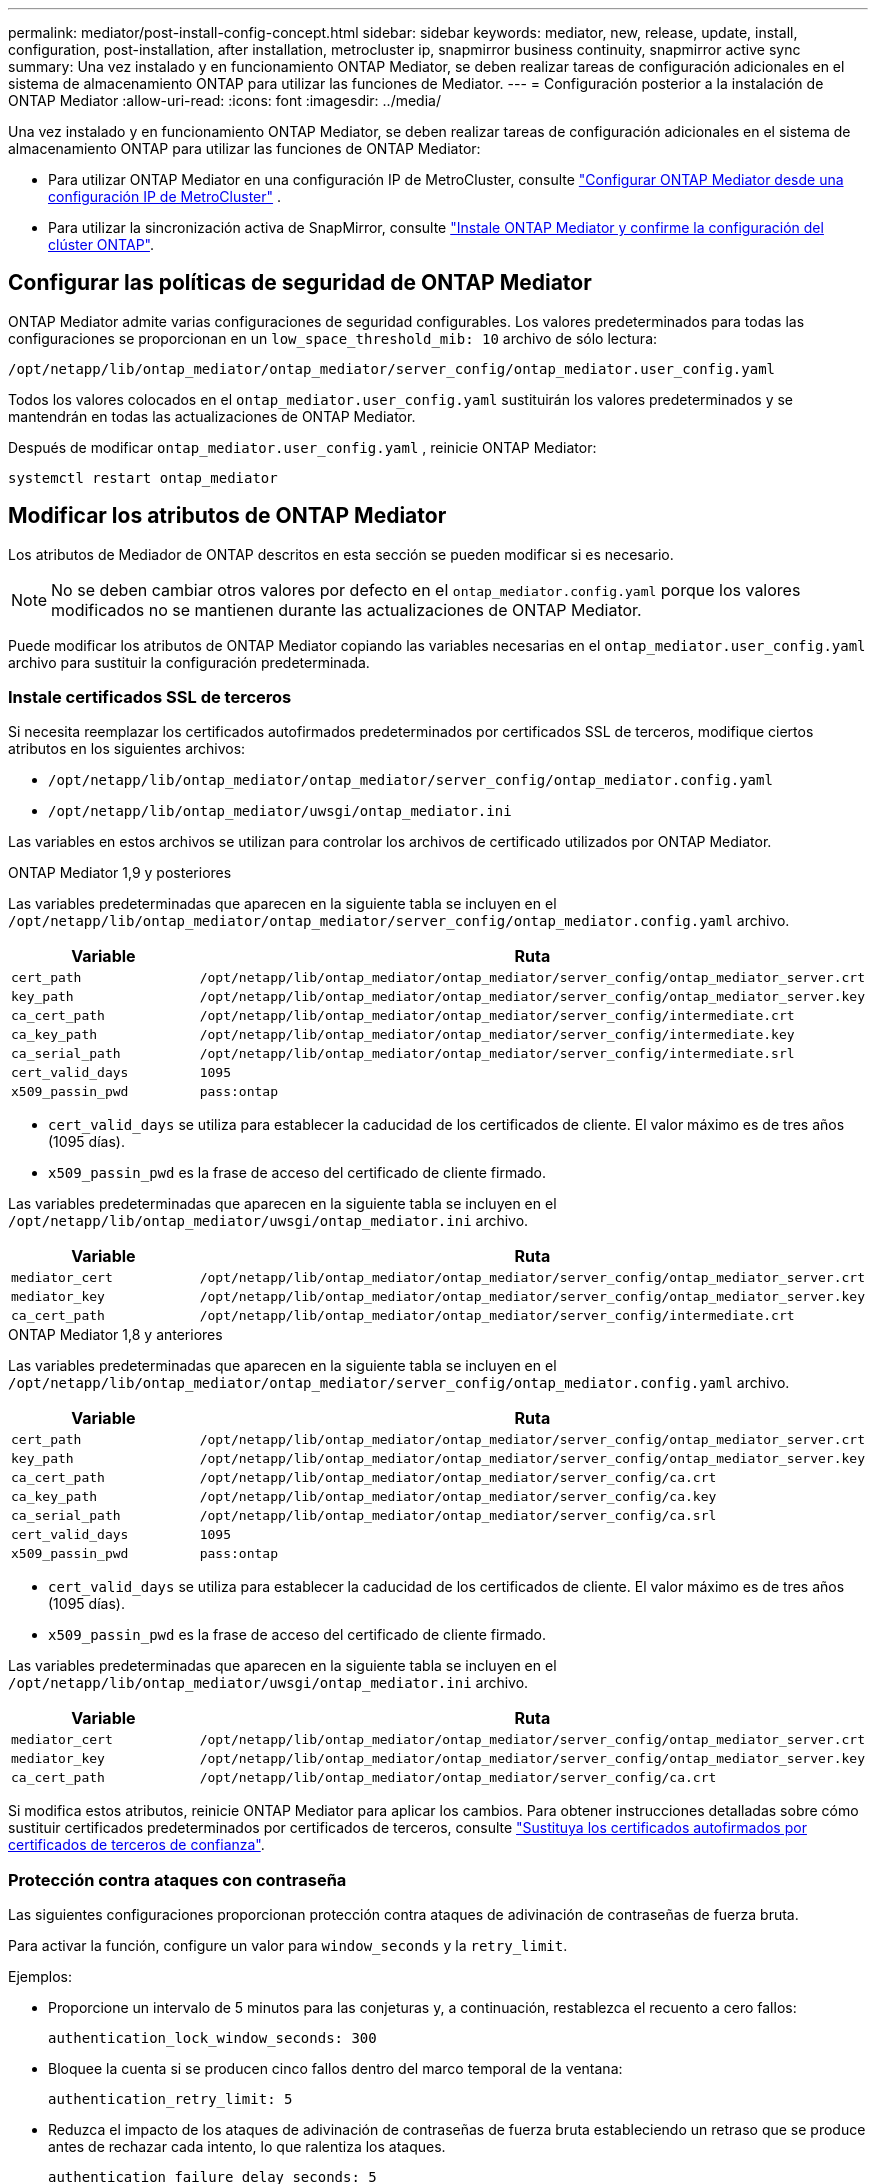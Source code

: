 ---
permalink: mediator/post-install-config-concept.html 
sidebar: sidebar 
keywords: mediator, new, release, update, install, configuration, post-installation, after installation, metrocluster ip, snapmirror business continuity, snapmirror active sync 
summary: Una vez instalado y en funcionamiento ONTAP Mediator, se deben realizar tareas de configuración adicionales en el sistema de almacenamiento ONTAP para utilizar las funciones de Mediator. 
---
= Configuración posterior a la instalación de ONTAP Mediator
:allow-uri-read: 
:icons: font
:imagesdir: ../media/


[role="lead"]
Una vez instalado y en funcionamiento ONTAP Mediator, se deben realizar tareas de configuración adicionales en el sistema de almacenamiento ONTAP para utilizar las funciones de ONTAP Mediator:

* Para utilizar ONTAP Mediator en una configuración IP de MetroCluster, consulte link:https://docs.netapp.com/us-en/ontap-metrocluster/install-ip/task_configuring_the_ontap_mediator_service_from_a_metrocluster_ip_configuration.html["Configurar ONTAP Mediator desde una configuración IP de MetroCluster"^] .
* Para utilizar la sincronización activa de SnapMirror, consulte link:../snapmirror-active-sync/mediator-install-task.html["Instale ONTAP Mediator y confirme la configuración del clúster ONTAP"].




== Configurar las políticas de seguridad de ONTAP Mediator

ONTAP Mediator admite varias configuraciones de seguridad configurables. Los valores predeterminados para todas las configuraciones se proporcionan en un `low_space_threshold_mib: 10` archivo de sólo lectura:

`/opt/netapp/lib/ontap_mediator/ontap_mediator/server_config/ontap_mediator.user_config.yaml`

Todos los valores colocados en el `ontap_mediator.user_config.yaml` sustituirán los valores predeterminados y se mantendrán en todas las actualizaciones de ONTAP Mediator.

Después de modificar  `ontap_mediator.user_config.yaml` , reinicie ONTAP Mediator:

`systemctl restart ontap_mediator`



== Modificar los atributos de ONTAP Mediator

Los atributos de Mediador de ONTAP descritos en esta sección se pueden modificar si es necesario.


NOTE: No se deben cambiar otros valores por defecto en el `ontap_mediator.config.yaml` porque los valores modificados no se mantienen durante las actualizaciones de ONTAP Mediator.

Puede modificar los atributos de ONTAP Mediator copiando las variables necesarias en el `ontap_mediator.user_config.yaml` archivo para sustituir la configuración predeterminada.



=== Instale certificados SSL de terceros

Si necesita reemplazar los certificados autofirmados predeterminados por certificados SSL de terceros, modifique ciertos atributos en los siguientes archivos:

* `/opt/netapp/lib/ontap_mediator/ontap_mediator/server_config/ontap_mediator.config.yaml`
* `/opt/netapp/lib/ontap_mediator/uwsgi/ontap_mediator.ini`


Las variables en estos archivos se utilizan para controlar los archivos de certificado utilizados por ONTAP Mediator.

[role="tabbed-block"]
====
.ONTAP Mediator 1,9 y posteriores
--
Las variables predeterminadas que aparecen en la siguiente tabla se incluyen en el `/opt/netapp/lib/ontap_mediator/ontap_mediator/server_config/ontap_mediator.config.yaml` archivo.

[cols="2*"]
|===
| Variable | Ruta 


| `cert_path` | `/opt/netapp/lib/ontap_mediator/ontap_mediator/server_config/ontap_mediator_server.crt` 


| `key_path` | `/opt/netapp/lib/ontap_mediator/ontap_mediator/server_config/ontap_mediator_server.key` 


| `ca_cert_path` | `/opt/netapp/lib/ontap_mediator/ontap_mediator/server_config/intermediate.crt` 


| `ca_key_path` | `/opt/netapp/lib/ontap_mediator/ontap_mediator/server_config/intermediate.key` 


| `ca_serial_path` | `/opt/netapp/lib/ontap_mediator/ontap_mediator/server_config/intermediate.srl` 


| `cert_valid_days` | `1095` 


| `x509_passin_pwd` | `pass:ontap` 
|===
* `cert_valid_days` se utiliza para establecer la caducidad de los certificados de cliente. El valor máximo es de tres años (1095 días).
* `x509_passin_pwd` es la frase de acceso del certificado de cliente firmado.


Las variables predeterminadas que aparecen en la siguiente tabla se incluyen en el `/opt/netapp/lib/ontap_mediator/uwsgi/ontap_mediator.ini` archivo.

[cols="2*"]
|===
| Variable | Ruta 


| `mediator_cert` | `/opt/netapp/lib/ontap_mediator/ontap_mediator/server_config/ontap_mediator_server.crt` 


| `mediator_key` | `/opt/netapp/lib/ontap_mediator/ontap_mediator/server_config/ontap_mediator_server.key` 


| `ca_cert_path` | `/opt/netapp/lib/ontap_mediator/ontap_mediator/server_config/intermediate.crt` 
|===
--
.ONTAP Mediator 1,8 y anteriores
--
Las variables predeterminadas que aparecen en la siguiente tabla se incluyen en el `/opt/netapp/lib/ontap_mediator/ontap_mediator/server_config/ontap_mediator.config.yaml` archivo.

[cols="2*"]
|===
| Variable | Ruta 


| `cert_path` | `/opt/netapp/lib/ontap_mediator/ontap_mediator/server_config/ontap_mediator_server.crt` 


| `key_path` | `/opt/netapp/lib/ontap_mediator/ontap_mediator/server_config/ontap_mediator_server.key` 


| `ca_cert_path` | `/opt/netapp/lib/ontap_mediator/ontap_mediator/server_config/ca.crt` 


| `ca_key_path` | `/opt/netapp/lib/ontap_mediator/ontap_mediator/server_config/ca.key` 


| `ca_serial_path` | `/opt/netapp/lib/ontap_mediator/ontap_mediator/server_config/ca.srl` 


| `cert_valid_days` | `1095` 


| `x509_passin_pwd` | `pass:ontap` 
|===
* `cert_valid_days` se utiliza para establecer la caducidad de los certificados de cliente. El valor máximo es de tres años (1095 días).
* `x509_passin_pwd` es la frase de acceso del certificado de cliente firmado.


Las variables predeterminadas que aparecen en la siguiente tabla se incluyen en el `/opt/netapp/lib/ontap_mediator/uwsgi/ontap_mediator.ini` archivo.

[cols="2*"]
|===
| Variable | Ruta 


| `mediator_cert` | `/opt/netapp/lib/ontap_mediator/ontap_mediator/server_config/ontap_mediator_server.crt` 


| `mediator_key` | `/opt/netapp/lib/ontap_mediator/ontap_mediator/server_config/ontap_mediator_server.key` 


| `ca_cert_path` | `/opt/netapp/lib/ontap_mediator/ontap_mediator/server_config/ca.crt` 
|===
--
====
Si modifica estos atributos, reinicie ONTAP Mediator para aplicar los cambios. Para obtener instrucciones detalladas sobre cómo sustituir certificados predeterminados por certificados de terceros, consulte link:../mediator/manage-task.html#replace-self-signed-certificates-with-trusted-third-party-certificates["Sustituya los certificados autofirmados por certificados de terceros de confianza"].



=== Protección contra ataques con contraseña

Las siguientes configuraciones proporcionan protección contra ataques de adivinación de contraseñas de fuerza bruta.

Para activar la función, configure un valor para `window_seconds` y la `retry_limit`.

Ejemplos:

--
* Proporcione un intervalo de 5 minutos para las conjeturas y, a continuación, restablezca el recuento a cero fallos:
+
`authentication_lock_window_seconds: 300`

* Bloquee la cuenta si se producen cinco fallos dentro del marco temporal de la ventana:
+
`authentication_retry_limit: 5`

* Reduzca el impacto de los ataques de adivinación de contraseñas de fuerza bruta estableciendo un retraso que se produce antes de rechazar cada intento, lo que ralentiza los ataques.
+
`authentication_failure_delay_seconds: 5`

+
....
authentication_failure_delay_seconds: 0   # seconds (float) to delay failed auth attempts prior to response, 0 = no delay
authentication_lock_window_seconds: null  # seconds (int) since the oldest failure before resetting the retry counter, null = no window
authentication_retry_limit: null          # number of retries to allow before locking API access, null = unlimited
....


--


=== Reglas de complejidad de contraseñas

Los siguientes campos controlan las reglas de complejidad de la contraseña de la cuenta de usuario de la API de ONTAP Mediator.

....
password_min_length: 8

password_max_length: 64

password_uppercase_chars: 0    # min. uppercase characters

password_lowercase_chars: 1    # min. lowercase character

password_special_chars: 1      # min. non-letter, non-digit

password_nonletter_chars: 2    # min. non-letter characters (digits, specials, anything)
....


=== Control del espacio libre

Existen ajustes que controlan el espacio libre necesario en el `/opt/netapp/lib/ontap_mediator` disco.

Si el espacio es inferior al umbral establecido, el servicio emitirá un evento de advertencia.

....
low_space_threshold_mib: 10
....


=== Control del espacio de registro de reserva

La RESERVA_LOG_SPACE se controla mediante valores específicos. De forma predeterminada, la instalación de ONTAP Mediator crea un espacio de disco independiente para los registros. El instalador crea un nuevo archivo de tamaño fijo con un total de 700 MB de espacio de disco para el registro de ONTAP Mediator.

Para desactivar esta función y utilizar el espacio en disco predeterminado, realice los siguientes pasos:

--
. Cambie el valor de RESERVE_LOG_SPACE de 1 a 0 en el siguiente archivo:
+
`/opt/netapp/lib/ontap_mediator/tools/mediator_env`

. Reinicie Mediator:
+
.. `cat /opt/netapp/lib/ontap_mediator/tools/mediator_env | grep "RESERVE_LOG_SPACE"`
+
....
RESERVE_LOG_SPACE=0
....
.. `systemctl restart ontap_mediator`




--
Para volver a habilitar la función, cambie el valor de 0 a 1 y reinicie Mediator.


NOTE: Al alternar entre espacios de disco no se depuran los logs existentes. Se realiza una copia de seguridad de todos los registros anteriores y, a continuación, se mueve al espacio de disco actual después de alternar y reiniciar Mediator.

